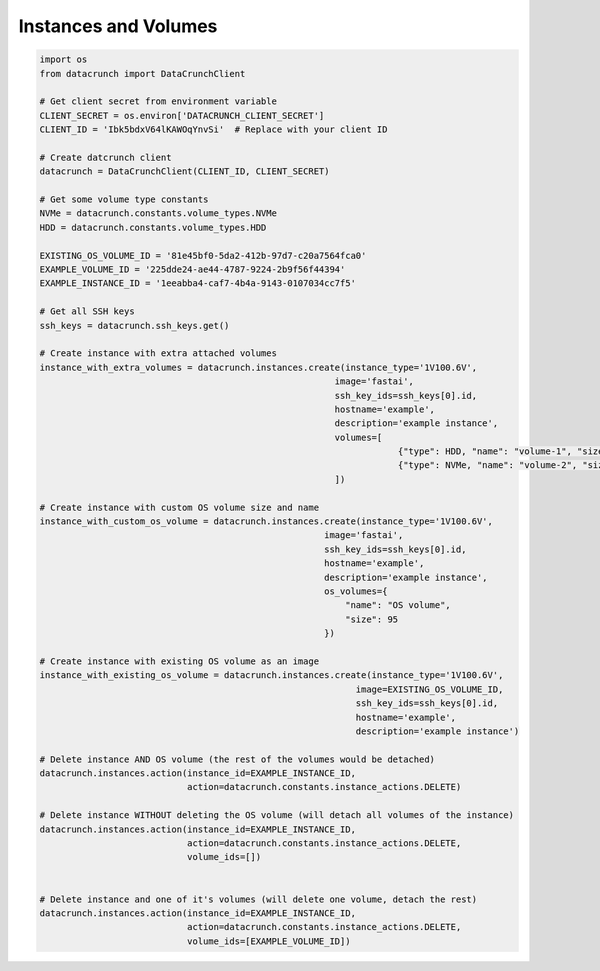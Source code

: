 Instances and Volumes
=====================

.. code-block:: python

    import os
    from datacrunch import DataCrunchClient

    # Get client secret from environment variable
    CLIENT_SECRET = os.environ['DATACRUNCH_CLIENT_SECRET']
    CLIENT_ID = 'Ibk5bdxV64lKAWOqYnvSi'  # Replace with your client ID

    # Create datcrunch client
    datacrunch = DataCrunchClient(CLIENT_ID, CLIENT_SECRET)

    # Get some volume type constants
    NVMe = datacrunch.constants.volume_types.NVMe
    HDD = datacrunch.constants.volume_types.HDD

    EXISTING_OS_VOLUME_ID = '81e45bf0-5da2-412b-97d7-c20a7564fca0'
    EXAMPLE_VOLUME_ID = '225dde24-ae44-4787-9224-2b9f56f44394'
    EXAMPLE_INSTANCE_ID = '1eeabba4-caf7-4b4a-9143-0107034cc7f5'

    # Get all SSH keys
    ssh_keys = datacrunch.ssh_keys.get()

    # Create instance with extra attached volumes
    instance_with_extra_volumes = datacrunch.instances.create(instance_type='1V100.6V',
                                                            image='fastai',
                                                            ssh_key_ids=ssh_keys[0].id,
                                                            hostname='example',
                                                            description='example instance',
                                                            volumes=[
                                                                        {"type": HDD, "name": "volume-1", "size": 95},
                                                                        {"type": NVMe, "name": "volume-2", "size": 95}
                                                            ])

    # Create instance with custom OS volume size and name
    instance_with_custom_os_volume = datacrunch.instances.create(instance_type='1V100.6V',
                                                          image='fastai',
                                                          ssh_key_ids=ssh_keys[0].id,
                                                          hostname='example',
                                                          description='example instance',
                                                          os_volumes={
                                                              "name": "OS volume",
                                                              "size": 95
                                                          })

    # Create instance with existing OS volume as an image
    instance_with_existing_os_volume = datacrunch.instances.create(instance_type='1V100.6V',
                                                                image=EXISTING_OS_VOLUME_ID,
                                                                ssh_key_ids=ssh_keys[0].id,
                                                                hostname='example',
                                                                description='example instance')

    # Delete instance AND OS volume (the rest of the volumes would be detached)
    datacrunch.instances.action(instance_id=EXAMPLE_INSTANCE_ID,
                                action=datacrunch.constants.instance_actions.DELETE)

    # Delete instance WITHOUT deleting the OS volume (will detach all volumes of the instance)
    datacrunch.instances.action(instance_id=EXAMPLE_INSTANCE_ID,
                                action=datacrunch.constants.instance_actions.DELETE,
                                volume_ids=[])


    # Delete instance and one of it's volumes (will delete one volume, detach the rest)
    datacrunch.instances.action(instance_id=EXAMPLE_INSTANCE_ID,
                                action=datacrunch.constants.instance_actions.DELETE,
                                volume_ids=[EXAMPLE_VOLUME_ID])

